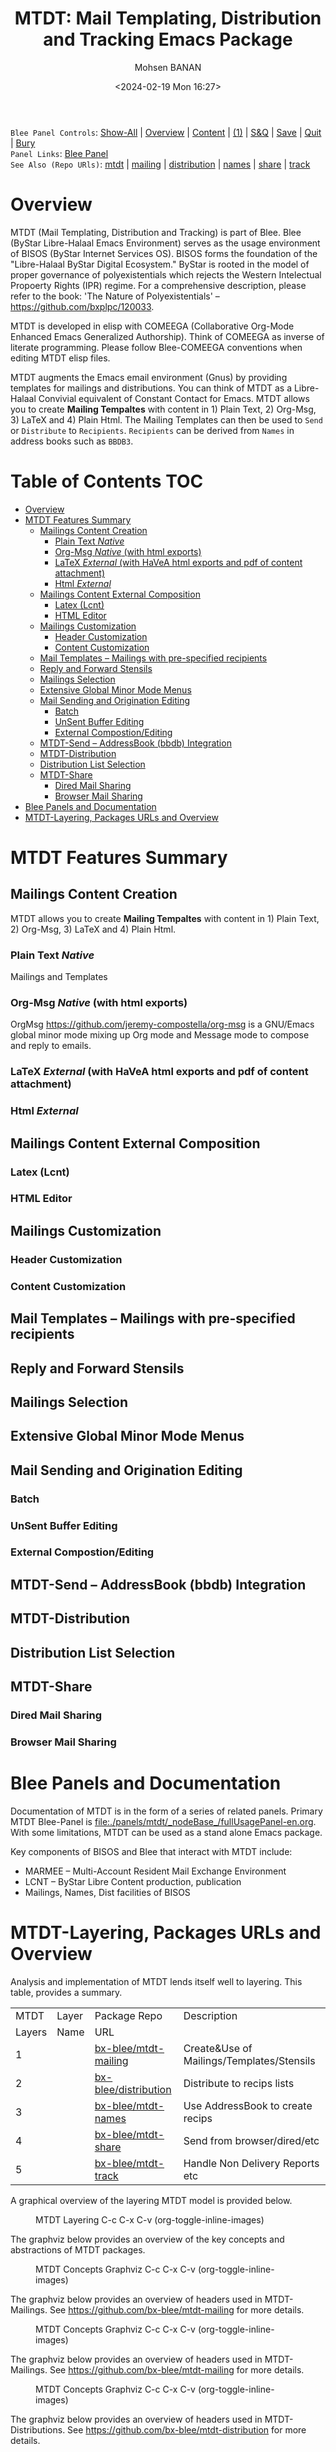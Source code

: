 #+title: MTDT: Mail Templating, Distribution and Tracking Emacs Package
#+DATE: <2024-02-19 Mon 16:27>
#+AUTHOR: Mohsen BANAN
#+OPTIONS: toc:4


~Blee Panel Controls~: [[elisp:(show-all)][Show-All]] | [[elisp:(org-shifttab)][Overview]] | [[elisp:(progn (org-shifttab) (org-content))][Content]] | [[elisp:(delete-other-windows)][(1)]] | [[elisp:(progn (save-buffer) (kill-buffer))][S&Q]] | [[elisp:(save-buffer)][Save]]  | [[elisp:(kill-buffer)][Quit]]  | [[elisp:(bury-buffer)][Bury]]  \\
~Panel Links~:  [[file:../_nodeBase_/fullUsagePanel-en.org][Blee Panel]]  \\
~See Also (Repo URls)~:  [[https://github.com/bx-blee/mtdt][mtdt]] |  [[https://github.com/bx-blee/mtdt-mailing][mailing]] | [[https://github.com/bx-blee/mtdt-distribution][distribution]] |  [[https://github.com/bx-blee/mtdt-names][names]]  |  [[https://github.com/bx-blee/mtdt-share][share]] |  [[https://github.com/bx-blee/mtdt-track][track]] \\

* Overview
MTDT (Mail Templating, Distribution and Tracking) is part of Blee. Blee (ByStar Libre-Halaal Emacs Environment)
serves as the usage environment of BISOS (ByStar Internet Services OS). BISOS forms the foundation of the
"Libre-Halaal ByStar Digital Ecosystem." ByStar is rooted in the model of proper governance of polyexistentials
which rejects the Western Intelectual Propoerty Rights (IPR) regime. For a comprehensive description, please refer
to the book:  'The Nature of Polyexistentials' -- https://github.com/bxplpc/120033.

MTDT is developed in elisp with COMEEGA (Collaborative Org-Mode Enhanced Emacs Generalized Authorship). Think of
COMEEGA as inverse of literate programming. Please follow Blee-COMEEGA conventions when editing MTDT elisp files.

MTDT augments the Emacs email environment (Gnus) by providing templates for mailings and distributions. You can
think of MTDT as a Libre-Halaal Convivial equivalent of Constant Contact for Emacs.
MTDT allows you to create *Mailing Tempaltes* with content in 1) Plain Text, 2) Org-Msg, 3) LaTeX and 4) Plain Html.
The Mailing Templates can then be used to =Send= or =Distribute=  to =Recipients=.
=Recipients= can be derived from =Names= in address books such as =BBDB3=.

* Table of Contents     :TOC:
- [[#overview][Overview]]
- [[#mtdt-features-summary][MTDT Features Summary]]
  - [[#mailings-content-creation][Mailings Content Creation]]
    - [[#plain-text-native][Plain Text /Native/]]
    - [[#org-msg-native--with-html-exports][Org-Msg /Native/  (with html exports)]]
    - [[#latex-external-with-havea-html-exports-and-pdf-of-content-attachment][LaTeX /External/ (with HaVeA html exports and pdf of content attachment)]]
    - [[#html-external][Html /External/]]
  - [[#mailings-content-external-composition][Mailings Content External Composition]]
    - [[#latex-lcnt][Latex (Lcnt)]]
    - [[#html-editor][HTML Editor]]
  - [[#mailings-customization][Mailings Customization]]
    - [[#header-customization][Header Customization]]
    - [[#content-customization][Content Customization]]
  - [[#mail-templates----mailings-with-pre-specified-recipients][Mail Templates -- Mailings with pre-specified recipients]]
  - [[#reply-and-forward-stensils][Reply and Forward Stensils]]
  - [[#mailings-selection][Mailings Selection]]
  - [[#extensive-global-minor-mode-menus][Extensive Global Minor Mode Menus]]
  - [[#mail-sending-and-origination-editing][Mail Sending and Origination Editing]]
    - [[#batch][Batch]]
    - [[#unsent-buffer-editing][UnSent Buffer Editing]]
    - [[#external-compostionediting][External Compostion/Editing]]
  - [[#mtdt-send----addressbook-bbdb-integration][MTDT-Send -- AddressBook (bbdb) Integration]]
  - [[#mtdt-distribution][MTDT-Distribution]]
  - [[#distribution-list-selection][Distribution List Selection]]
  - [[#mtdt-share][MTDT-Share]]
    - [[#dired-mail-sharing][Dired Mail Sharing]]
    - [[#browser-mail-sharing][Browser Mail Sharing]]
- [[#blee-panels-and-documentation][Blee Panels and Documentation]]
- [[#mtdt-layering-packages-urls-and-overview][MTDT-Layering, Packages URLs and Overview]]

* MTDT Features Summary
** Mailings Content Creation
MTDT allows you to create *Mailing Tempaltes* with content in 1) Plain Text, 2) Org-Msg, 3) LaTeX and 4) Plain
Html.
*** Plain Text /Native/
Mailings and Templates
*** Org-Msg /Native/  (with html exports)
OrgMsg https://github.com/jeremy-compostella/org-msg is a GNU/Emacs global minor mode mixing up Org mode and
Message mode to compose and reply to emails.
*** LaTeX /External/ (with HaVeA html exports and pdf of content attachment)
*** Html /External/
** Mailings Content External Composition
*** Latex (Lcnt)
*** HTML Editor
** Mailings Customization
*** Header Customization
*** Content Customization
** Mail Templates -- Mailings with pre-specified recipients
** Reply and Forward Stensils
** Mailings Selection
** Extensive Global Minor Mode Menus
** Mail Sending and Origination Editing
*** Batch
*** UnSent Buffer Editing
*** External Compostion/Editing
** MTDT-Send -- AddressBook (bbdb) Integration
** MTDT-Distribution
** Distribution List Selection
** MTDT-Share
*** Dired Mail Sharing
*** Browser Mail Sharing

* Blee Panels and Documentation

Documentation of MTDT is in the form of a series of related panels. Primary MTDT Blee-Panel is
[[file:./panels/mtdt/_nodeBase_/fullUsagePanel-en.org]].
With some limitations, MTDT can be used as a stand alone Emacs package.

Key components of BISOS and Blee that interact with MTDT include:

- MARMEE -- Multi-Account Resident Mail Exchange Environment
- LCNT -- ByStar Libre Content production, publication
- Mailings, Names, Dist facilities of BISOS

* MTDT-Layering, Packages URLs and Overview

Analysis and implementation of MTDT lends itself well to layering.
This table, provides a summary.

|--------+-------------------+----------------------+-------------------------------------------|
|   MTDT | Layer             | Package Repo         | Description                               |
| Layers | Name              | URL                  |                                           |
|--------+-------------------+----------------------+-------------------------------------------|
|      1 | <<mailings>>      | [[https://github.com/bx-blee/mtdt-mailing][bx-blee/mtdt-mailing]] | Create&Use of Mailings/Templates/Stensils |
|      2 | <<distributions>> | [[https://github.com/bx-blee/mtdt-mailing][bx-blee/distribution]] | Distribute to recips lists                |
|      3 | <<names>>         | [[https://github.com/bx-blee/mtdt-names][bx-blee/mtdt-names]]   | Use AddressBook to create recips          |
|      4 | <<shares>>        | [[https://github.com/bx-blee/mtdt-share][bx-blee/mtdt-share]]   | Send from browser/dired/etc               |
|      5 | <<tracking>>      | [[https://github.com/bx-blee/mtdt-track][bx-blee/mtdt-track]]   | Handle Non Delivery Reports etc           |
|--------+-------------------+----------------------+-------------------------------------------|



A graphical overview of the layering MTDT model is provided below.

#+BEGIN_COMMENT
#+html: <p align="center"><img src="images/mtdtModel.jpg" /></p>.
#+html: <p align="center"><img src="images/mtdtModel.jpg" /></p>
#+END_COMMENT

#+CAPTION: MTDT Layering C-c C-x C-v (org-toggle-inline-images)
#+NAME:   fig:images/mtdtModel.jpg
#+ATTR_HTML: :width 1100px
[[./images/mtdtModel.jpg]]


The graphviz below provides an overview of the key concepts and abstractions of
MTDT packages.


#+CAPTION: MTDT Concepts Graphviz C-c C-x C-v (org-toggle-inline-images)
#+NAME:   fig:images/mtdtConcepts
#+ATTR_HTML: :width 1100px
[[./images/mtdtConcepts.svg]]

The graphviz below provides an overview of headers used in MTDT-Mailings. See
https://github.com/bx-blee/mtdt-mailing for more details.


#+CAPTION: MTDT Concepts Graphviz C-c C-x C-v (org-toggle-inline-images)
#+NAME:   fig:images/mtdtConcepts_l0
#+ATTR_HTML: :width 1100px
[[./images/mtdtConcepts_l0.svg]]

The graphviz below provides an overview of headers used in MTDT-Mailings. See
https://github.com/bx-blee/mtdt-mailing for more details.


#+CAPTION: MTDT Concepts Graphviz C-c C-x C-v (org-toggle-inline-images)
#+NAME:   fig:images/mtdtConcepts_l1
#+ATTR_HTML: :width 1100px
[[./images/mtdtConcepts_l1.svg]]

The graphviz below provides an overview of headers used in MTDT-Distributions. See
https://github.com/bx-blee/mtdt-distribution for more details.



#+CAPTION: MTDT Concepts Graphviz C-c C-x C-v (org-toggle-inline-images)
#+NAME:   fig:images/mtdtConcepts_l2
#+ATTR_HTML: :width 1100px
[[./images/mtdtConcepts_l2.svg]]

The graphviz below provides an overview of headers used in MTDT-Share. See
https://github.com/bx-blee/mtdt-share for more details.


#+CAPTION: MTDT Concepts Graphviz C-c C-x C-v (org-toggle-inline-images)
#+NAME:   fig:images/mtdtConcepts_l3
#+ATTR_HTML: :width 1100px
[[./images/mtdtConcepts_l3.svg]]





# ###+BEGIN: blee:bxPanel:footerOrgParams
#+STARTUP: overview
#+STARTUP: lognotestate
#+STARTUP: inlineimages
#+SEQ_TODO: TODO WAITING DELEGATED | DONE DEFERRED CANCELLED
#+TAGS: @desk(d) @home(h) @work(w) @withInternet(i) @road(r) call(c) errand(e)
#+CATEGORY: N:mtdt-conceptAndDesign
# ###+END
# ###+BEGIN: blee:bxPanel:footerEmacsParams :primMode "org-mode"
# Local Variables:
# eval: (setq-local toc-org-max-depth 4)
# eval: (setq-local ~selectedSubject "noSubject")
# eval: (setq-local ~primaryMajorMode 'org-mode)
# eval: (setq-local ~blee:panelUpdater nil)
# eval: (setq-local ~blee:dblockEnabler nil)
# eval: (setq-local ~blee:dblockController "interactive")
# eval: (img-link-overlays)
# eval: (set-fill-column 115)
# eval: (blee:fill-column-indicator/enable)
# eval: (bx:load-file:ifOneExists "./panelActions.el")
# End:

# ###+END
